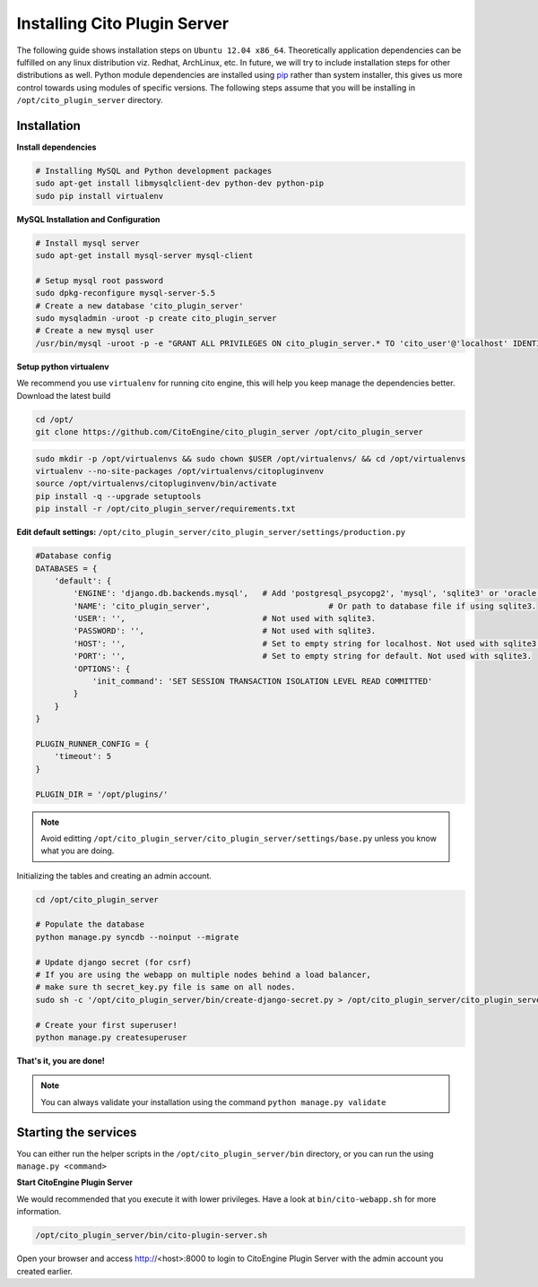 Installing Cito Plugin Server
=============================

The following guide shows installation steps on ``Ubuntu 12.04 x86_64``. Theoretically application dependencies can be fulfilled on any
linux distribution viz. Redhat, ArchLinux, etc. In future, we will try to include installation steps for other distributions as well.
Python module dependencies are installed using `pip`_ rather than system installer, this gives us more control towards using modules of specific versions.
The following steps assume that you will be installing in ``/opt/cito_plugin_server`` directory.

.. _pip: http://www.pip-installer.org/

Installation
------------

**Install dependencies**

.. code-block:: bash


    # Installing MySQL and Python development packages
    sudo apt-get install libmysqlclient-dev python-dev python-pip
    sudo pip install virtualenv

**MySQL Installation and Configuration**


.. code-block:: bash

    # Install mysql server
    sudo apt-get install mysql-server mysql-client

    # Setup mysql root password
    sudo dpkg-reconfigure mysql-server-5.5
    # Create a new database 'cito_plugin_server'
    sudo mysqladmin -uroot -p create cito_plugin_server
    # Create a new mysql user
    /usr/bin/mysql -uroot -p -e "GRANT ALL PRIVILEGES ON cito_plugin_server.* TO 'cito_user'@'localhost' IDENTIFIED BY 'MINISTRYOFSILLYWALKS' with GRANT OPTION"

**Setup python virtualenv**

We recommend you use ``virtualenv`` for running cito engine, this will help you keep manage the dependencies better. Download the latest build

.. code-block:: bash

    cd /opt/
    git clone https://github.com/CitoEngine/cito_plugin_server /opt/cito_plugin_server


.. code-block:: bash

    sudo mkdir -p /opt/virtualenvs && sudo chown $USER /opt/virtualenvs/ && cd /opt/virtualenvs
    virtualenv --no-site-packages /opt/virtualenvs/citopluginvenv
    source /opt/virtualenvs/citopluginvenv/bin/activate
    pip install -q --upgrade setuptools
    pip install -r /opt/cito_plugin_server/requirements.txt


**Edit default settings:**  ``/opt/cito_plugin_server/cito_plugin_server/settings/production.py``

.. code-block:: python

    #Database config
    DATABASES = {
        'default': {
            'ENGINE': 'django.db.backends.mysql',   # Add 'postgresql_psycopg2', 'mysql', 'sqlite3' or 'oracle'.
            'NAME': 'cito_plugin_server',                         # Or path to database file if using sqlite3.
            'USER': '',                             # Not used with sqlite3.
            'PASSWORD': '',                         # Not used with sqlite3.
            'HOST': '',                             # Set to empty string for localhost. Not used with sqlite3.
            'PORT': '',                             # Set to empty string for default. Not used with sqlite3.
            'OPTIONS': {
                'init_command': 'SET SESSION TRANSACTION ISOLATION LEVEL READ COMMITTED'
            }
        }
    }

    PLUGIN_RUNNER_CONFIG = {
        'timeout': 5
    }

    PLUGIN_DIR = '/opt/plugins/'

.. note:: Avoid editting ``/opt/cito_plugin_server/cito_plugin_server/settings/base.py`` unless you know what you are doing.

Initializing the tables and creating an admin account.

.. code-block:: bash

    cd /opt/cito_plugin_server

    # Populate the database
    python manage.py syncdb --noinput --migrate

    # Update django secret (for csrf)
    # If you are using the webapp on multiple nodes behind a load balancer,
    # make sure th secret_key.py file is same on all nodes.
    sudo sh -c '/opt/cito_plugin_server/bin/create-django-secret.py > /opt/cito_plugin_server/cito_plugin_server/settings/secret_key.py'

    # Create your first superuser!
    python manage.py createsuperuser

**That's it, you are done!**

.. note:: You can always validate your installation using the command ``python manage.py validate``


Starting the services
--------------------

You can either run the helper scripts in the ``/opt/cito_plugin_server/bin`` directory, or you can run the using ``manage.py <command>``

**Start CitoEngine Plugin Server**

We would recommended that you execute it with lower privileges. Have a look at ``bin/cito-webapp.sh``
for more information.

.. code-block:: bash

    /opt/cito_plugin_server/bin/cito-plugin-server.sh


Open your browser and access http://<host>:8000 to login to CitoEngine Plugin Server with the admin account you created earlier.

